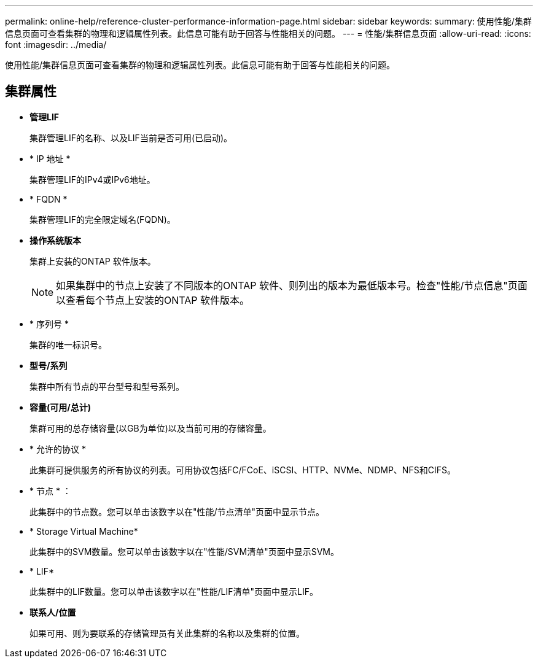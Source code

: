 ---
permalink: online-help/reference-cluster-performance-information-page.html 
sidebar: sidebar 
keywords:  
summary: 使用性能/集群信息页面可查看集群的物理和逻辑属性列表。此信息可能有助于回答与性能相关的问题。 
---
= 性能/集群信息页面
:allow-uri-read: 
:icons: font
:imagesdir: ../media/


[role="lead"]
使用性能/集群信息页面可查看集群的物理和逻辑属性列表。此信息可能有助于回答与性能相关的问题。



== 集群属性

* *管理LIF*
+
集群管理LIF的名称、以及LIF当前是否可用(已启动)。

* * IP 地址 *
+
集群管理LIF的IPv4或IPv6地址。

* * FQDN *
+
集群管理LIF的完全限定域名(FQDN)。

* *操作系统版本*
+
集群上安装的ONTAP 软件版本。

+
[NOTE]
====
如果集群中的节点上安装了不同版本的ONTAP 软件、则列出的版本为最低版本号。检查"性能/节点信息"页面以查看每个节点上安装的ONTAP 软件版本。

====
* * 序列号 *
+
集群的唯一标识号。

* *型号/系列*
+
集群中所有节点的平台型号和型号系列。

* *容量(可用/总计)*
+
集群可用的总存储容量(以GB为单位)以及当前可用的存储容量。

* * 允许的协议 *
+
此集群可提供服务的所有协议的列表。可用协议包括FC/FCoE、iSCSI、HTTP、NVMe、NDMP、NFS和CIFS。

* * 节点 * ：
+
此集群中的节点数。您可以单击该数字以在"性能/节点清单"页面中显示节点。

* * Storage Virtual Machine*
+
此集群中的SVM数量。您可以单击该数字以在"性能/SVM清单"页面中显示SVM。

* * LIF*
+
此集群中的LIF数量。您可以单击该数字以在"性能/LIF清单"页面中显示LIF。

* *联系人/位置*
+
如果可用、则为要联系的存储管理员有关此集群的名称以及集群的位置。


